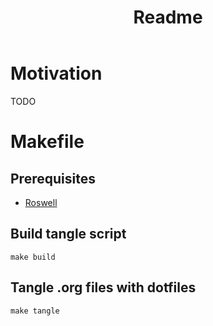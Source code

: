#+title: Readme

* Motivation
TODO
* Makefile
** Prerequisites
- [[https://github.com/roswell/roswell][Roswell]]
** Build tangle script
#+begin_src shell
make build
#+end_src
** Tangle .org files with dotfiles
#+begin_src shell
make tangle
#+end_src
